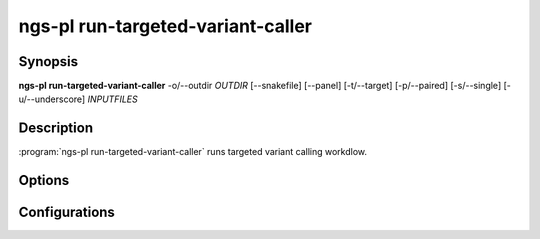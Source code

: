 ngs-pl run-targeted-variant-caller
==================================

Synopsis
--------

**ngs-pl run-targeted-variant-caller** -o/--outdir *OUTDIR* [--snakefile] [--panel] [-t/--target] [-p/--paired] [-s/--single] [-u/--underscore] *INPUTFILES*

Description
-----------

:program:`ngs-pl run-targeted-variant-caller` runs targeted variant calling workdlow.


Options
-------

.. program:: ngs-pl run-targeted-variant-caller

.. option::  -h, --help

   Show this help message and exit.
    
.. option:: -o, --outdir OUTDIR

   Output directory to create the symbolic links.
    
.. option:: --debug

   Enable debug mode for detailed logging.


Configurations
--------------

.. option:: targeted_variant_caller_wf

   Snakemake workflow file (snakefile) to run.
